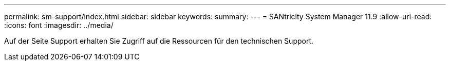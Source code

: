 ---
permalink: sm-support/index.html 
sidebar: sidebar 
keywords:  
summary:  
---
= SANtricity System Manager 11.9
:allow-uri-read: 
:icons: font
:imagesdir: ../media/


[role="lead"]
Auf der Seite Support erhalten Sie Zugriff auf die Ressourcen für den technischen Support.
